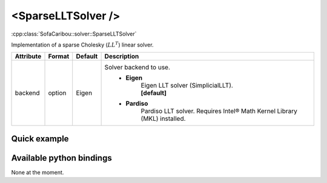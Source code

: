 .. _sparse_llt_doc:
.. role:: important
.. role:: warning

<SparseLLTSolver />
===================

:cpp:class:`SofaCaribou::solver::SparseLLTSolver`

Implementation of a sparse Cholesky (:math:`LL^T`) linear solver.


.. list-table::
    :widths: 1 1 1 100
    :header-rows: 1
    :stub-columns: 0

    * - Attribute
      - Format
      - Default
      - Description
    * - backend
      - option
      - Eigen
      - Solver backend to use.
            * **Eigen**
                | Eigen LLT solver (SimplicialLLT).
                | **[default]**

            * **Pardiso**
                Pardiso LLT solver. :warning:`Requires Intel® Math Kernel Library (MKL) installed.`

Quick example
*************
.. content-tabs::

    .. tab-container:: tab1
        :title: XML

        .. code-block:: xml

            <Node>
                <StaticODESolver newton_iterations="10" correction_tolerance_threshold="1e-8" residual_tolerance_threshold="1e-8" printLog="1" />
                <SparseLLTSolver backend="Pardiso" />
            </Node>

    .. tab-container:: tab2
        :title: Python

        .. code-block:: python

            node.addObject('StaticODESolver', newton_iterations=10, correction_tolerance_threshold=1e-8, residual_tolerance_threshold=1e-8, printLog=True)
            node.addObject('SparseLLTSolver', backend="Pardiso")


Available python bindings
*************************

None at the moment.
